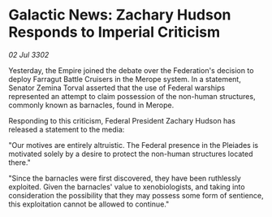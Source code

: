 * Galactic News: Zachary Hudson Responds to Imperial Criticism

/02 Jul 3302/

Yesterday, the Empire joined the debate over the Federation's decision to deploy Farragut Battle Cruisers in the Merope system. In a statement, Senator Zemina Torval asserted that the use of Federal warships represented an attempt to claim possession of the non-human structures, commonly known as barnacles, found in Merope. 

Responding to this criticism, Federal President Zachary Hudson has released a statement to the media: 

"Our motives are entirely altruistic. The Federal presence in the Pleiades is motivated solely by a desire to protect the non-human structures located there." 

"Since the barnacles were first discovered, they have been ruthlessly exploited. Given the barnacles' value to xenobiologists, and taking into consideration the possibility that they may possess some form of sentience, this exploitation cannot be allowed to continue."